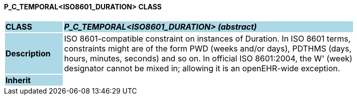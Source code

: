 ==== P_C_TEMPORAL<ISO8601_DURATION> CLASS

[cols="^1,2,3"]
|===
|*CLASS*
{set:cellbgcolor:lightblue}
2+^|*_P_C_TEMPORAL<ISO8601_DURATION> (abstract)_*

|*Description*
{set:cellbgcolor:lightblue}
2+|ISO 8601-compatible constraint on instances of Duration. In ISO 8601 terms,  +
constraints might are of the form  PWD  (weeks and/or days),  PDTHMS  (days,  +
hours, minutes, seconds) and so on. In official ISO 8601:2004, the  W' (week)  +
designator cannot be mixed in; allowing it is an openEHR-wide exception.
{set:cellbgcolor!}

|*Inherit*
{set:cellbgcolor:lightblue}
2+|
{set:cellbgcolor!}

|===

